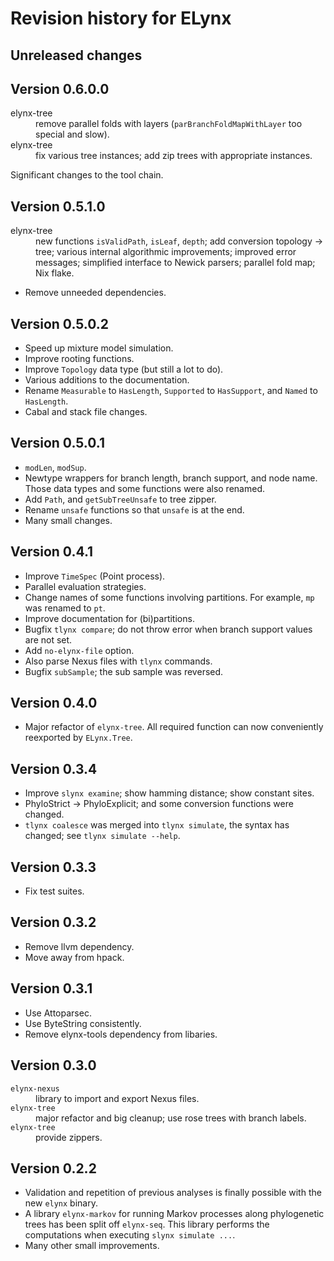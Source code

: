 * Revision history for ELynx
** Unreleased changes

** Version 0.6.0.0
- elynx-tree :: remove parallel folds with layers (=parBranchFoldMapWithLayer=
  too special and slow).
- elynx-tree :: fix various tree instances; add zip trees with appropriate
  instances.
Significant changes to the tool chain.

** Version 0.5.1.0
- elynx-tree :: new functions =isValidPath=, =isLeaf=, =depth=; add conversion
  topology -> tree; various internal algorithmic improvements; improved error
  messages; simplified interface to Newick parsers; parallel fold map; Nix
  flake.
- Remove unneeded dependencies. 

** Version 0.5.0.2
- Speed up mixture model simulation.
- Improve rooting functions.
- Improve =Topology= data type (but still a lot to do).
- Various additions to the documentation.
- Rename =Measurable= to =HasLength=, =Supported= to =HasSupport=, and =Named=
  to =HasLength=.
- Cabal and stack file changes.

** Version 0.5.0.1
- =modLen=, =modSup=.
- Newtype wrappers for branch length, branch support, and node name. Those data
  types and some functions were also renamed.
- Add =Path=, and =getSubTreeUnsafe= to tree zipper.
- Rename =unsafe= functions so that =unsafe= is at the end.
- Many small changes.

** Version 0.4.1
- Improve =TimeSpec= (Point process).
- Parallel evaluation strategies.
- Change names of some functions involving partitions. For example, =mp= was
  renamed to =pt=.
- Improve documentation for (bi)partitions.
- Bugfix =tlynx compare=; do not throw error when branch support values are not
  set.
- Add =no-elynx-file= option.
- Also parse Nexus files with =tlynx= commands.
- Bugfix =subSample=; the sub sample was reversed.

** Version 0.4.0
- Major refactor of =elynx-tree=. All required function can now conveniently
  reexported by =ELynx.Tree=.

** Version 0.3.4
- Improve =slynx examine=; show hamming distance; show constant sites.
- PhyloStrict -> PhyloExplicit; and some conversion functions were changed.
- =tlynx coalesce= was merged into =tlynx simulate=, the syntax has changed; see
  =tlynx simulate --help=.

** Version 0.3.3
- Fix test suites.

** Version 0.3.2
- Remove llvm dependency.
- Move away from hpack.

** Version 0.3.1
- Use Attoparsec.
- Use ByteString consistently.
- Remove elynx-tools dependency from libaries.

** Version 0.3.0
- =elynx-nexus= :: library to import and export Nexus files.
- =elynx-tree= :: major refactor and big cleanup; use rose trees with branch
  labels.
- =elynx-tree= :: provide zippers.

** Version 0.2.2
- Validation and repetition of previous analyses is finally possible with the
  new =elynx= binary.
- A library =elynx-markov= for running Markov processes along phylogenetic trees
  has been split off =elynx-seq=. This library performs the computations when
  executing =slynx simulate ...=.
- Many other small improvements.
  
